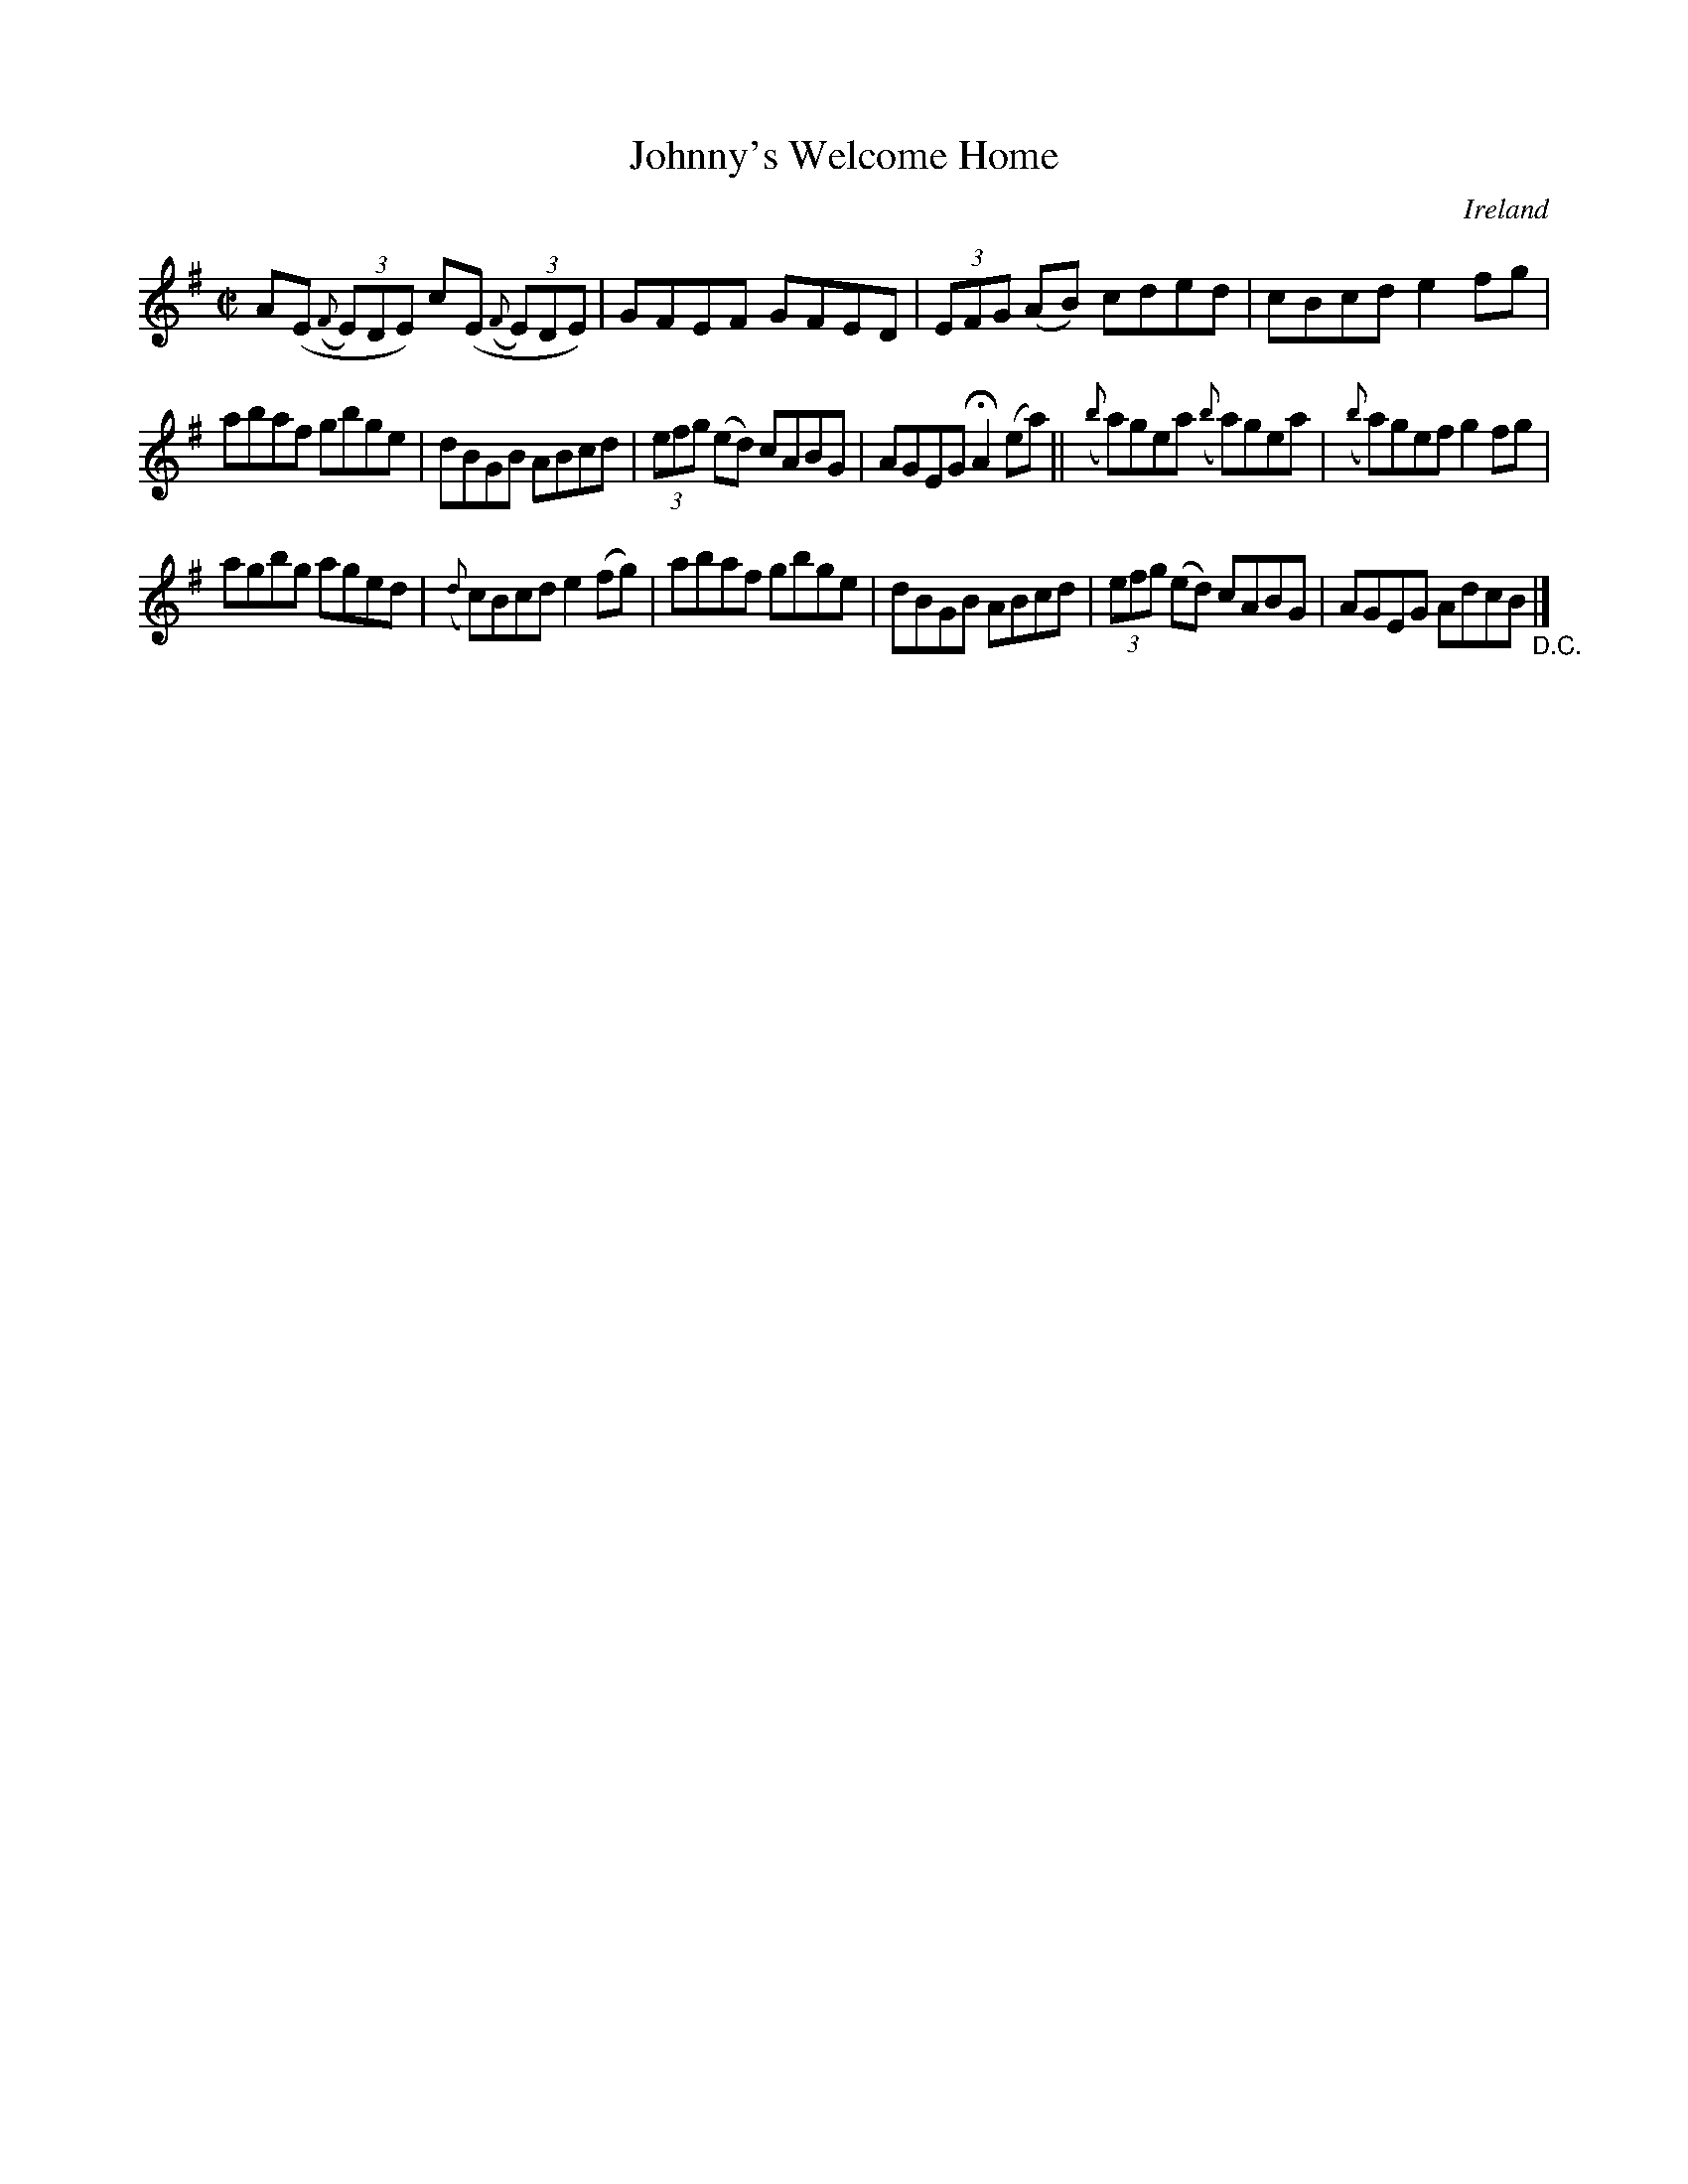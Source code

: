 X:601
T:Johnny's Welcome Home
N:anon.
O:Ireland
B:Francis O'Neill: "The Dance Music of Ireland" (1907) no. 601
R:Reel
Z:Transcribed by Frank Nordberg - http://www.musicaviva.com
N:Music Aviva - The Internet center for free sheet music downloads
M:C|
L:1/8
K:Ador
A(E ({F}(3E)DE) c(E ({F}(3E)DE)|GFEF GFED|(3EFG (AB) cded|cBcd e2fg|
abaf gbge|dBGB ABcd|(3efg (ed) cABG|AGEG HA2 (ea)||({b}a)gea ({b}a)gea|({b}a)gef g2fg|
agbg aged|({d}c)Bcd e2(fg)|abaf gbge|dBGB ABcd|(3efg (ed) cABG|AGEG AdcB"_D.C." |]

